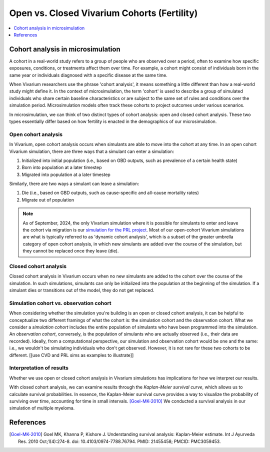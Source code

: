 ..
  Section title decorators for this document:
  
  ==============
  Document Title
  ==============
  Section Level 1
  ---------------
  Section Level 2
  +++++++++++++++
  Section Level 3
  ~~~~~~~~~~~~~~~
  Section Level 4
  ^^^^^^^^^^^^^^^
  Section Level 5
  '''''''''''''''

  The depth of each section level is determined by the order in which each
  decorator is encountered below. If you need an even deeper section level, just
  choose a new decorator symbol from the list here:
  https://docutils.sourceforge.io/docs/ref/rst/restructuredtext.html#sections
  And then add it to the list of decorators above.

.. _vivarium_best_practices_closed_vs_open_cohorts:

=========================================================
Open vs. Closed Vivarium Cohorts (Fertility)
=========================================================

.. contents::
   :local:
   :depth: 1

.. todo:: 

  Figure out how to frame this page within a greater 'Designing Your Demography' section

Cohort analysis in microsimulation
----------------------------------

A cohort in a real-world study refers to a group of people who are observed over a period, often to examine
how specific exposures, conditions, or treatments affect them over time. For example, a cohort might 
consist of individuals born in the same year or individuals diagnosed with a specific 
disease at the same time. 

When Vivarium researchers use the phrase 'cohort analysis', it means something a little different than how 
a real-world study might define it.  In the context of microsimulation, the term 'cohort' is used to describe 
a group of simulated individuals who share certain baseline characteristics or are subject to the same set of 
rules and conditions over the simulation period. Microsimulation models often track these cohorts to project 
outcomes under various scenarios. 

In microsimulation, we can think of two distinct types of cohort analysis: open and closed cohort analysis.
These two types essentially differ based on how fertility is enacted in the demographics of our microsimulation. 

Open cohort analysis 
++++++++++++++++++++

In Vivarium, open cohort analysis occurs when simulants are able to move into the cohort at any time.
In an open cohort Vivarium simulation, there are three ways that a simulant can enter a simulation: 

1. Initialized into initial population (i.e., based on GBD outputs, such as prevalence of a certain health state)
2. Born into population at a later timestep
3. Migrated into population at a later timestep 

Similarly, there are two ways a simulant can leave a simulation: 

1. Die (i.e., based on GBD outputs, such as cause-specific and all-cause mortality rates)
2. Migrate out of population 

.. note::
  
  As of September, 2024, the only Vivarium simulation where it is possible for simulants to enter and leave the cohort via migration is our
  `simulation for the PRL project <https://vivarium-research.readthedocs.io/en/latest/models/concept_models/vivarium_census_synthdata/concept_model.html>`_.
  Most of our open-cohort Vivarium simulations are what is typically referred to as 'dynamic cohort analysis', which
  is a subset of the greater umbrella category of open cohort analysis, in which new simulants are added over the course of the
  simulation, but they cannot be replaced once they leave (die).  

Closed cohort analysis 
++++++++++++++++++++++

Closed cohort analysis in Vivarium occurs when no new simulants are added to the cohort over the course of the
simulation. In such simulations, simulants can only be initialized into the population at the beginning of the 
simulation. If a simulant dies or transitions out of the model, they do not get replaced. 

Simulation cohort vs. observation cohort
++++++++++++++++++++++++++++++++++++++++

When considering whether the simulation you're building is an open or closed cohort analysis, it can be helpful to 
conceptualize two different framings of what the cohort is: the simulation cohort and the observation cohort. 
What we consider a *simulation cohort* includes the entire population of simulants who have been programmed into the simulation. An *observation cohort*,
conversely, is the population of simulants who are actually observed (i.e., their data are recorded). Ideally, from 
a computational perspective, our simulation and observation cohort would be one and the same: i.e., we wouldn't be simulating
individuals who don't get observed. However, it is not rare for these two cohorts to be different. [[use CVD and PRL sims as examples to illustrate]]


Interpretation of results
+++++++++++++++++++++++++

Whether we use open or closed cohort analysis in Vivarium simulations has implications for how we interpret
our results. 

With closed cohort analysis, we can examine results through the *Kaplan-Meier survival curve*, which allows
us to calculate survival probabilities. In essence, the Kaplan-Meier survival curve provides a way to visualize 
the probability of surviving over time, accounting for time in small intervals. [Goel-MK-2010]_ We conducted a 
survival analysis in our simulation of multiple myeloma.

.. todo:: 

  - Expand on this section (Are there other ways in which open vs. closed cohort analysis affects how we interpret our results?)
  - Link out to `survival analysis page <https://vivarium-research.readthedocs.io/en/latest/model_design/general_reference_material/survival_analysis/index.html>`_ when it's ready.


References
----------

.. [Goel-MK-2010]

    Goel MK, Khanna P, Kishore J. Understanding survival analysis: Kaplan-Meier estimate. Int J Ayurveda Res. 2010 Oct;1(4):274-8. doi: 10.4103/0974-7788.76794. PMID: 21455458; PMCID: PMC3059453.
